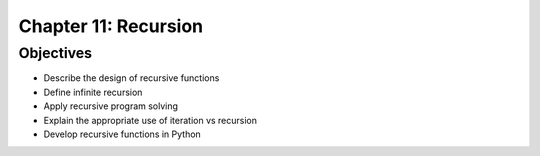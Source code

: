 ***********************
 Chapter 11: Recursion
***********************


Objectives
----------
* Describe the design of recursive functions
* Define infinite recursion
* Apply recursive program solving
* Explain the appropriate use of iteration vs recursion
* Develop recursive functions in Python

